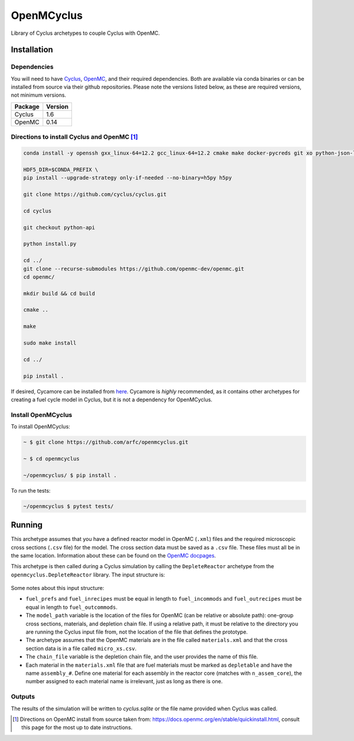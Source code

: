 OpenMCyclus
------------
.. image:: https://github.com/arfc/openmcyclus/actions/workflows/test-openmcyclus.yml/badge.svg?branch=main

Library of Cyclus archetypes to couple Cyclus with OpenMC.

Installation 
============

Dependencies
~~~~~~~~~~~~

You will need to have `Cyclus <https://fuelcycle.org/>`_, `OpenMC <https://docs.openmc.org>`_, 
and their required dependencies. Both are available via conda binaries or can 
be installed from source via their github repositories. Please note 
the versions listed below, as these are required versions, not minimum versions. 

+---------+---------+
| Package | Version |
+=========+=========+
| Cyclus  | 1.6     |
+---------+---------+
| OpenMC  | 0.14    |
+---------+---------+

Directions to install Cyclus and OpenMC [1]_ 
~~~~~~~~~~~~~~~~~~~~~~~~~~~~~~~~~~~~~~~~~~~~

.. code-block:: bash
  
    conda install -y openssh gxx_linux-64=12.2 gcc_linux-64=12.2 cmake make docker-pycreds git xo python-json-logger python=3.10 glibmm glib libxml2 libxmlpp libblas libcblas liblapack pkg-config coincbc boost-cpp sqlite pcre gettext bzip2 xz setuptools pytest pytables pandas jinja2 cython=0.29 websockets pprintpp hdf5=1.12.2 notebook nb_conda_kernels requests entrypoints pyyaml vtk coverage pytest-cov colorama libpng uncertainties lxml scipy

    HDF5_DIR=$CONDA_PREFIX \
    pip install --upgrade-strategy only-if-needed --no-binary=h5py h5py

    git clone https://github.com/cyclus/cyclus.git

    cd cyclus

    git checkout python-api

    python install.py

    cd ../
    git clone --recurse-submodules https://github.com/openmc-dev/openmc.git
    cd openmc/

    mkdir build && cd build

    cmake ..

    make

    sudo make install

    cd ../

    pip install .

If desired, Cycamore can be installed from `here <https://github.com/cyclus/cyclus>`_. 
Cycamore is *highly* recommended, as it contains other archetypes for creating a 
fuel cycle model in Cyclus, but it is not a dependency for OpenMCyclus. 

Install OpenMCyclus
~~~~~~~~~~~~~~~~~~~

To install OpenMCyclus:

.. code-block:: bash

    ~ $ git clone https://github.com/arfc/openmcyclus.git 

    ~ $ cd openmcyclus

    ~/openmcyclus/ $ pip install .


To run the tests:

.. code-block:: bash

    ~/openmcyclus $ pytest tests/


Running
=======

This archetype assumes that you have a defined reactor model in OpenMC (``.xml``) 
files and the required microscopic cross sections (``.csv`` file) for the model. 
The cross section data must be saved as a ``.csv`` file. These files must 
all be in the same location. Information about these can be found on the 
`OpenMC docpages <https://docs.openmc.org>`_. 

This archetype is then called during a Cyclus simulation by calling 
the ``DepleteReactor`` archetype from the ``openmcyclus.DepleteReactor`` 
library. The input structure is:

  .. code_block:: XML

        <DepleteReactor>
          <fuel_incommods>
            <val>string</val>
            ...
            <val>string</val>
          </fuel_incommods>
          <fuel_prefs>
            <val>double</val>
            ...
            <val>double</val>
          </fuel_prefs>
          <fuel_outcommods>
            <val>string</val>
            ...
            <val>string</val>
          </fuel_outcommods>
          <fuel_inrecipes>
            <val>string</val> 
            ...
            <val>string</val>
          </fuel_inrecipes>
          <fuel_outrecipes>
            <val>string</val> 
            ...
            <val>string</val>
          </fuel_outrecipes>
          <assem_size>double</assem_size>
          <cycle_time>int</cycle_time>
          <refuel_time>int</refuel_time>
          <n_assem_core>int</n_assem_core>
          <n_assem_batch>int</n_assem_batch>
          <power_cap>double</power_cap>
          <model_path>string</model_path>
          <chain_file>string</chain_file>
        </DepleteReactor>

Some notes about this input structure:

- ``fuel_prefs`` and ``fuel_inrecipes`` must be equal in length to 
  ``fuel_incommods`` and ``fuel_outrecipes`` must be equal in length to ``fuel_outcommods``. 

- The ``model_path`` variable is the location of the files for OpenMC (can be 
  relative or absolute path): one-group cross sections, materials, and depletion 
  chain file. If using a relative path, it must be relative to the directory you are 
  running the Cyclus input file from, not the location of the file that defines the 
  prototype. 

- The archetype assumes that 
  the OpenMC materials are in the file called ``materials.xml`` and that the cross 
  section data is in a file called ``micro_xs.csv``. 

- The ``chain_file`` variable 
  is the depletion chain file, and the user provides the name of this file. 

- Each material in the ``materials.xml`` file that are fuel materials must 
  be marked as ``depletable`` and have the name ``assembly_#``. Define one material 
  for each assembly in the reactor core (matches with ``n_assem_core``),  
  the number assigned to each material name is irrelevant, just as long as  
  there is one. 

Outputs
~~~~~~~
The results of the simulation will be written to `cyclus.sqlite`
or the file name provided when Cyclus was called. 

.. [1] Directions on OpenMC install from source taken from:
  https://docs.openmc.org/en/stable/quickinstall.html, consult this
  page for the most up to date instructions. 
